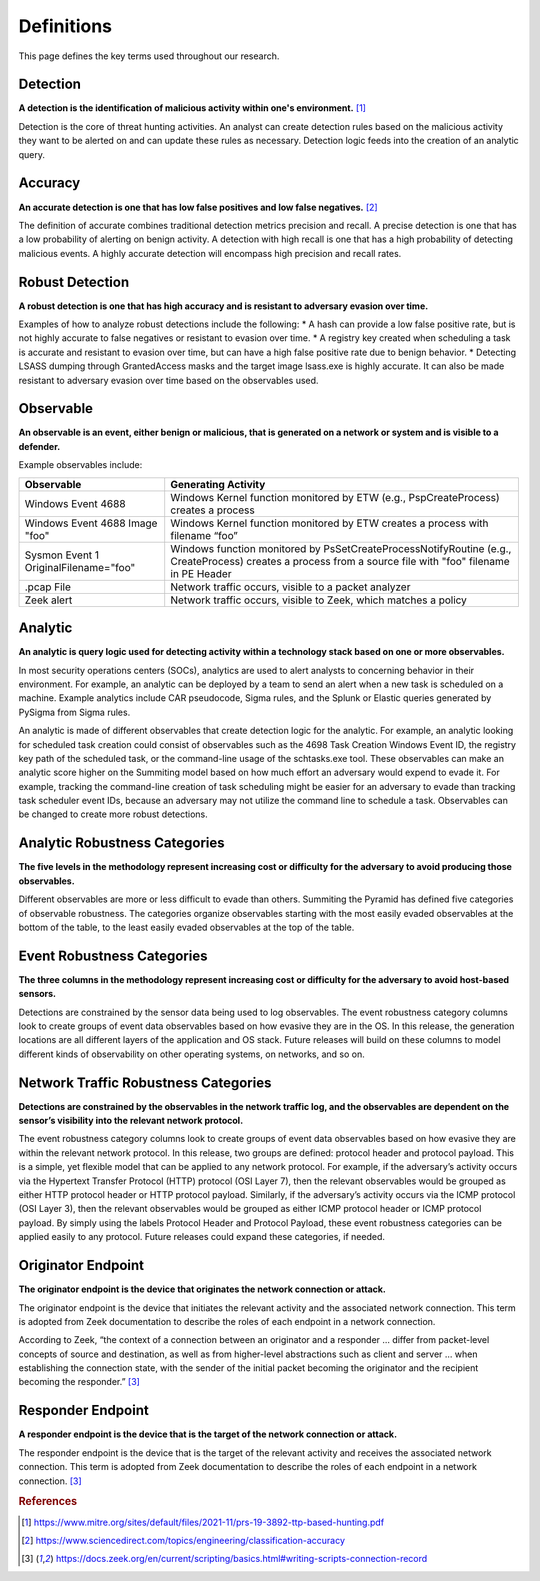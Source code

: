 Definitions
===========

This page defines the key terms used throughout our research.

.. _Detection:

Detection
---------

**A detection is the identification of malicious activity within one's environment.** [#f1]_ 

Detection is the core of threat hunting activities. An analyst can create detection rules based on the malicious activity they want to be alerted on and can update these rules as necessary. Detection logic feeds into the creation of an analytic query.

.. _Accuracy:

Accuracy
--------

**An accurate detection is one that has low false positives and low false negatives.** [#f2]_

The definition of accurate combines traditional detection metrics precision and recall. A precise detection is one that has a low probability of alerting on benign activity. A detection with high recall is one that has a high probability of detecting malicious events. A highly accurate detection will encompass high precision and recall rates. 

.. _Robust Detection:

Robust Detection
----------------

**A robust detection is one that has high accuracy and is resistant to adversary evasion over time.**

Examples of how to analyze robust detections include the following:
* A hash can provide a low false positive rate, but is not highly accurate to false negatives or resistant to evasion over time.
* A registry key created when scheduling a task is accurate and resistant to evasion over time, but can have a high false positive rate due to benign behavior.
* Detecting LSASS dumping through GrantedAccess masks and the target image lsass.exe is highly accurate. It can also be made resistant to adversary evasion over time based on the observables used.

.. _Observable:

Observable
----------

**An observable is an event, either benign or malicious, that is generated on a network or system and is visible to a defender.**

Example observables include:

+-------------------------------+--------------------------------------------------------------------------------------+
| Observable                    | Generating Activity                                                                  |
+===============================+======================================================================================+
| Windows Event 4688            |  Windows Kernel function monitored by ETW (e.g., PspCreateProcess) creates a process |
+-------------------------------+--------------------------------------------------------------------------------------+
| Windows Event 4688 Image "foo"|  Windows Kernel function monitored by ETW creates a process with filename “foo”      |
+-------------------------------+--------------------------------------------------------------------------------------+
| Sysmon Event 1                | Windows function monitored by PsSetCreateProcessNotifyRoutine (e.g., CreateProcess)  |
| OriginalFilename="foo"        | creates a process from a source file with "foo" filename in PE Header                |
+-------------------------------+--------------------------------------------------------------------------------------+
| .pcap File                    | Network traffic occurs, visible to a packet analyzer                                 |
+-------------------------------+--------------------------------------------------------------------------------------+
| Zeek alert                    | Network traffic occurs, visible to Zeek, which matches a policy                      |
+-------------------------------+--------------------------------------------------------------------------------------+

Analytic
--------

**An analytic is query logic used for detecting activity within a technology stack based on one or more observables.**

In most security operations centers (SOCs), analytics are used to alert analysts to concerning behavior in their environment. For example, an analytic can be deployed by a team to send an alert when a new task is scheduled on a machine. Example analytics include CAR pseudocode, Sigma rules, and the Splunk or Elastic queries generated by PySigma from Sigma rules.

An analytic is made of different observables that create detection logic for the analytic. For example, an analytic looking for scheduled task creation could consist of observables such as the 4698 Task Creation Windows Event ID, the registry key path of the scheduled task, or the command-line usage of the schtasks.exe tool. These observables can make an analytic score higher on the Summiting model based on how much effort an adversary would expend to evade it. For example, tracking the command-line creation of task scheduling might be easier for an adversary to evade than tracking task scheduler event IDs, because an adversary may not utilize the command line to schedule a task. Observables can be changed to create more robust detections.

.. _Analytic Robustness Categories:

Analytic Robustness Categories
------------------------------

**The five levels in the methodology represent increasing cost or difficulty for the adversary to avoid producing those observables.**

Different observables are more or less difficult to evade than others. Summiting the Pyramid has defined five categories of observable robustness. The categories organize observables starting with the most easily evaded observables at the bottom of the table, to the least easily evaded observables at the top of the table.

.. _Host-Based Event Robustness Categories:

Event Robustness Categories
---------------------------

**The three columns in the methodology represent increasing cost or difficulty for the adversary to avoid host-based sensors.**

Detections are constrained by the sensor data being used to log observables. The event robustness category columns look to create groups of event data observables based on how evasive they are in the OS. In this release, the generation locations are all different layers of the application and OS stack. Future releases will build on these columns to model different kinds of observability on other operating systems, on networks, and so on.

.. _Network Traffic Robustness Categories:

Network Traffic Robustness Categories
-------------------------------------

**Detections are constrained by the observables in the network traffic log, and the observables are dependent on the sensor’s visibility into the relevant network protocol.** 

The event robustness category columns look to create groups of event data observables based on how evasive they are within the relevant network protocol. In this release, two groups are defined: protocol header and protocol payload. This is a simple, yet flexible model that can be applied to any network protocol. For example, if the adversary’s activity occurs via the Hypertext Transfer Protocol (HTTP) protocol (OSI Layer 7), then the relevant observables would be grouped as either HTTP protocol header or HTTP protocol payload. Similarly, if the adversary’s activity occurs via the ICMP protocol (OSI Layer 3), then the relevant observables would be grouped as either ICMP protocol header or ICMP protocol payload. By simply using the labels Protocol Header and Protocol Payload, these event robustness categories can be applied easily to any protocol. Future releases could expand these categories, if needed.

.. _Originator Endpoint:

Originator Endpoint
-------------------

**The originator endpoint is the device that originates the network connection or attack.**

The originator endpoint is the device that initiates the relevant activity and the associated network connection. This term is adopted from Zeek documentation to describe the roles of each endpoint in a network connection.

According to Zeek, “the context of a connection between an originator and a responder ... differ from packet-level concepts of source and destination, as well as from higher-level abstractions such as client and server … when establishing the connection state, with the sender of the initial packet becoming the originator and the recipient becoming the responder.” [#f3]_ 

.. _Responder Endpoint:

Responder Endpoint
------------------

**A responder endpoint is the device that is the target of the network connection or attack.**

The responder endpoint is the device that is the target of the relevant activity and receives the associated network connection. This term is adopted from Zeek documentation to describe the roles of each endpoint in a network connection. [#f3]_


.. rubric:: References

.. [#f1] https://www.mitre.org/sites/default/files/2021-11/prs-19-3892-ttp-based-hunting.pdf 
.. [#f2] https://www.sciencedirect.com/topics/engineering/classification-accuracy 
.. [#f3] https://docs.zeek.org/en/current/scripting/basics.html#writing-scripts-connection-record 
